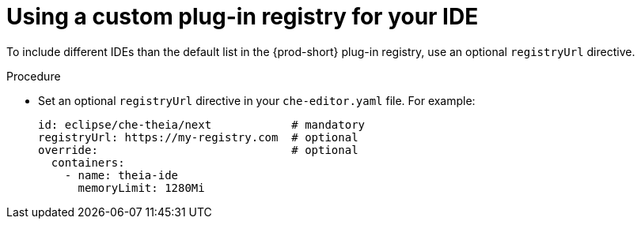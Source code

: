 [id="using-a-custom-plug-in-registry-for-your-ide_{context}"]
= Using a custom plug-in registry for your IDE

To include different IDEs than the default list in the {prod-short} plug-in registry, use an optional `registryUrl` directive.

.Procedure

* Set an optional `registryUrl` directive in your `che-editor.yaml` file. For example:
+
----
id: eclipse/che-theia/next            # mandatory
registryUrl: https://my-registry.com  # optional
override:                             # optional
  containers:
    - name: theia-ide
      memoryLimit: 1280Mi
----
